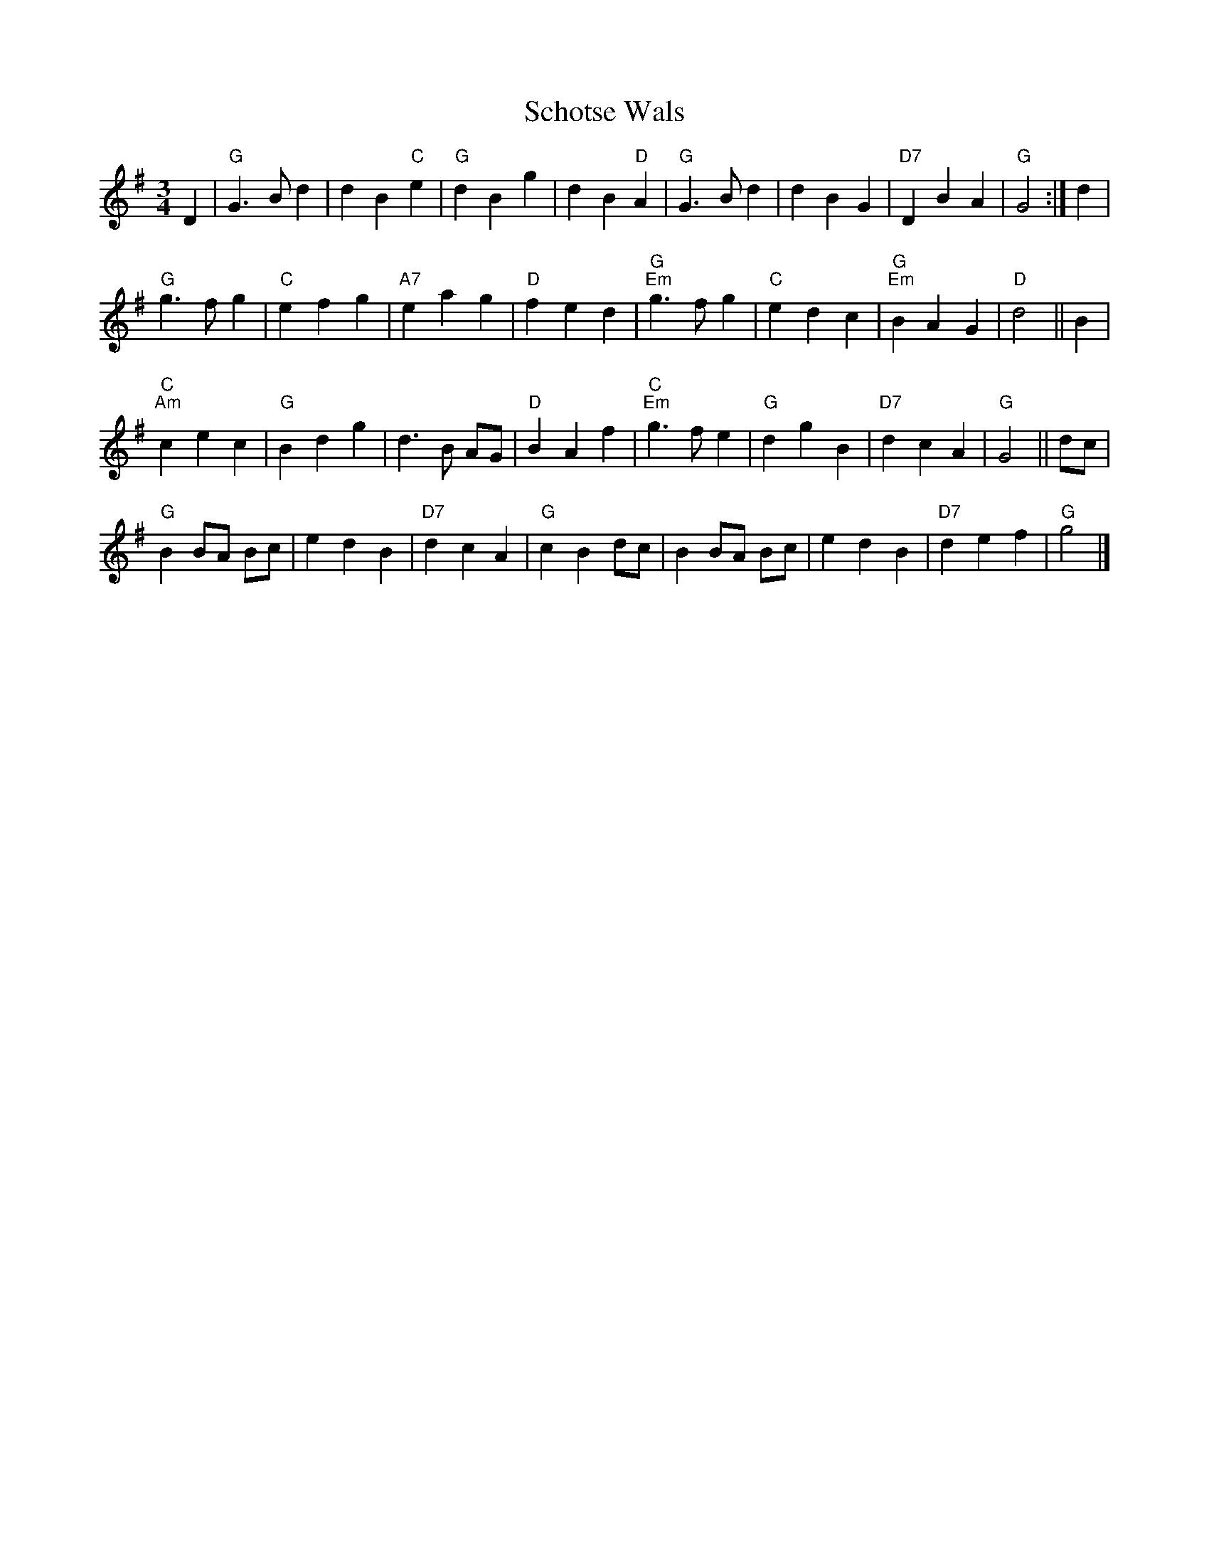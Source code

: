 X:1
T:Schotse Wals
Z:Bert Van Vreckem <bert.vanvreckem@gmail.com>
R:Wals
M:3/4
L:1/4
K:G
D|"G"G>Bd|dB"C"e|"G"dBg|dB"D"A|"G"G>Bd|dBG|"D7"DBA|"G"G2:|d|
"G"g>fg|"C"efg|"A7"eag|"D"fed|"G""Em"g>fg|"C"edc|"G""Em"BAG|"D"d2||B|
"C""Am"cec|"G"Bdg|d>B A/G/|"D"BAf|"C""Em"g>fe|"G"dgB|"D7"dcA|"G"G2||d/c/|
"G"B B/A/ B/c/|edB|"D7"dcA|"G"cBd/c/|B B/A/ B/c/|edB|"D7"def|"G"g2|]
